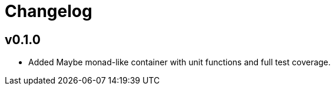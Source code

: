 = Changelog

== v0.1.0

* Added Maybe monad-like container with unit functions and full test coverage.
